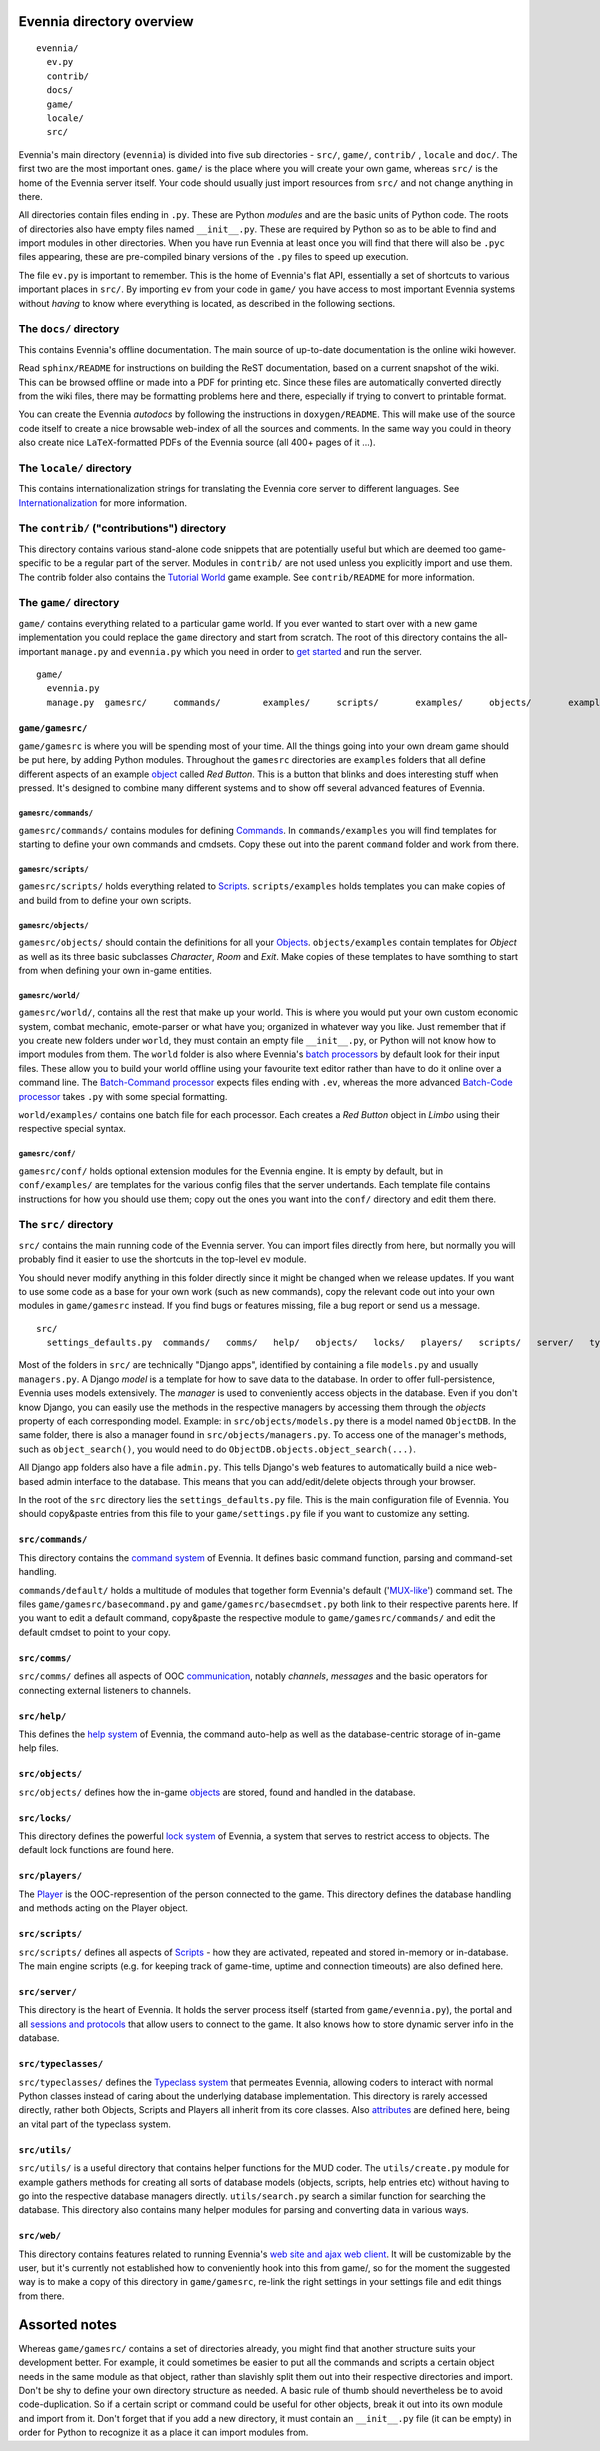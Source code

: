 Evennia directory overview
==========================

::

    evennia/  
      ev.py
      contrib/
      docs/   
      game/
      locale/ 
      src/

Evennia's main directory (``evennia``) is divided into five sub
directories - ``src/``, ``game/``, ``contrib/`` , ``locale`` and
``doc/``. The first two are the most important ones. ``game/`` is the
place where you will create your own game, whereas ``src/`` is the home
of the Evennia server itself. Your code should usually just import
resources from ``src/`` and not change anything in there.

All directories contain files ending in ``.py``. These are Python
*modules* and are the basic units of Python code. The roots of
directories also have empty files named ``__init__.py``. These are
required by Python so as to be able to find and import modules in other
directories. When you have run Evennia at least once you will find that
there will also be ``.pyc`` files appearing, these are pre-compiled
binary versions of the ``.py`` files to speed up execution.

The file ``ev.py`` is important to remember. This is the home of
Evennia's flat API, essentially a set of shortcuts to various important
places in ``src/``. By importing ``ev`` from your code in ``game/`` you
have access to most important Evennia systems without *having* to know
where everything is located, as described in the following sections.

The ``docs/`` directory
-----------------------

This contains Evennia's offline documentation. The main source of
up-to-date documentation is the online wiki however.

Read ``sphinx/README`` for instructions on building the ReST
documentation, based on a current snapshot of the wiki. This can be
browsed offline or made into a PDF for printing etc. Since these files
are automatically converted directly from the wiki files, there may be
formatting problems here and there, especially if trying to convert to
printable format.

You can create the Evennia *autodocs* by following the instructions in
``doxygen/README``. This will make use of the source code itself to
create a nice browsable web-index of all the sources and comments. In
the same way you could in theory also create nice ``LaTeX``-formatted
PDFs of the Evennia source (all 400+ pages of it ...).

The ``locale/`` directory
-------------------------

This contains internationalization strings for translating the Evennia
core server to different languages. See
`Internationalization <Internationalization.html>`_ for more
information.

The ``contrib/`` ("contributions") directory
--------------------------------------------

This directory contains various stand-alone code snippets that are
potentially useful but which are deemed too game-specific to be a
regular part of the server. Modules in ``contrib/`` are not used unless
you explicitly import and use them. The contrib folder also contains the
`Tutorial World <TutorialWorldIntroduction.html>`_ game example. See
``contrib/README`` for more information.

The ``game/`` directory
-----------------------

``game/`` contains everything related to a particular game world. If you
ever wanted to start over with a new game implementation you could
replace the ``game`` directory and start from scratch. The root of this
directory contains the all-important ``manage.py`` and ``evennia.py``
which you need in order to `get started <GettingStarted.html>`_ and run
the server.

::

    game/
      evennia.py
      manage.py  gamesrc/     commands/        examples/     scripts/       examples/     objects/       examples/     world/            examples/     conf/

``game/gamesrc/``
~~~~~~~~~~~~~~~~~

``game/gamesrc`` is where you will be spending most of your time. All
the things going into your own dream game should be put here, by adding
Python modules. Throughout the ``gamesrc`` directories are ``examples``
folders that all define different aspects of an example
`object <Objects.html>`_ called *Red Button*. This is a button that
blinks and does interesting stuff when pressed. It's designed to combine
many different systems and to show off several advanced features of
Evennia.

``gamesrc/commands/``
^^^^^^^^^^^^^^^^^^^^^

``gamesrc/commands/`` contains modules for defining
`Commands <Commands.html>`_. In ``commands/examples`` you will find
templates for starting to define your own commands and cmdsets. Copy
these out into the parent ``command`` folder and work from there.

``gamesrc/scripts/``
^^^^^^^^^^^^^^^^^^^^

``gamesrc/scripts/`` holds everything related to
`Scripts <Scripts.html>`_. ``scripts/examples`` holds templates you can
make copies of and build from to define your own scripts.

``gamesrc/objects/``
^^^^^^^^^^^^^^^^^^^^

``gamesrc/objects/`` should contain the definitions for all your
`Objects <Objects.html>`_. ``objects/examples`` contain templates for
*Object* as well as its three basic subclasses *Character*, *Room* and
*Exit*. Make copies of these templates to have somthing to start from
when defining your own in-game entities.

``gamesrc/world/``
^^^^^^^^^^^^^^^^^^

``gamesrc/world/``, contains all the rest that make up your world. This
is where you would put your own custom economic system, combat mechanic,
emote-parser or what have you; organized in whatever way you like. Just
remember that if you create new folders under ``world``, they must
contain an empty file ``__init__.py``, or Python will not know how to
import modules from them. The ``world`` folder is also where Evennia's
`batch processors <BatchProcessors.html>`_ by default look for their
input files. These allow you to build your world offline using your
favourite text editor rather than have to do it online over a command
line. The `Batch-Command processor <BatchCommandProcessor.html>`_
expects files ending with ``.ev``, whereas the more advanced `Batch-Code
processor <BatchCodeProcessor.html>`_ takes ``.py`` with some special
formatting.

``world/examples/`` contains one batch file for each processor. Each
creates a *Red Button* object in *Limbo* using their respective special
syntax.

``gamesrc/conf/``
^^^^^^^^^^^^^^^^^

``gamesrc/conf/`` holds optional extension modules for the Evennia
engine. It is empty by default, but in ``conf/examples/`` are templates
for the various config files that the server undertands. Each template
file contains instructions for how you should use them; copy out the
ones you want into the ``conf/`` directory and edit them there.

The ``src/`` directory
----------------------

``src/`` contains the main running code of the Evennia server. You can
import files directly from here, but normally you will probably find it
easier to use the shortcuts in the top-level ``ev`` module.

You should never modify anything in this folder directly since it might
be changed when we release updates. If you want to use some code as a
base for your own work (such as new commands), copy the relevant code
out into your own modules in ``game/gamesrc`` instead. If you find bugs
or features missing, file a bug report or send us a message.

::

    src/
      settings_defaults.py  commands/   comms/   help/   objects/   locks/   players/   scripts/   server/   typeclasses/   utils/   web/

Most of the folders in ``src/`` are technically "Django apps",
identified by containing a file ``models.py`` and usually
``managers.py``. A Django *model* is a template for how to save data to
the database. In order to offer full-persistence, Evennia uses models
extensively. The *manager* is used to conveniently access objects in the
database. Even if you don't know Django, you can easily use the methods
in the respective managers by accessing them through the *objects*
property of each corresponding model. Example: in
``src/objects/models.py`` there is a model named ``ObjectDB``. In the
same folder, there is also a manager found in
``src/objects/managers.py``. To access one of the manager's methods,
such as ``object_search()``, you would need to do
``ObjectDB.objects.object_search(...)``.

All Django app folders also have a file ``admin.py``. This tells
Django's web features to automatically build a nice web-based admin
interface to the database. This means that you can add/edit/delete
objects through your browser.

In the root of the ``src`` directory lies the ``settings_defaults.py``
file. This is the main configuration file of Evennia. You should
copy&paste entries from this file to your ``game/settings.py`` file if
you want to customize any setting.

``src/commands/``
~~~~~~~~~~~~~~~~~

This directory contains the `command system <Commands.html>`_ of
Evennia. It defines basic command function, parsing and command-set
handling.

``commands/default/`` holds a multitude of modules that together form
Evennia's default ('`MUX-like <UsingMUXAsAStandard.html>`_\ ') command
set. The files ``game/gamesrc/basecommand.py`` and
``game/gamesrc/basecmdset.py`` both link to their respective parents
here. If you want to edit a default command, copy&paste the respective
module to ``game/gamesrc/commands/`` and edit the default cmdset to
point to your copy.

``src/comms/``
~~~~~~~~~~~~~~

``src/comms/`` defines all aspects of OOC
`communication <Communications.html>`_, notably *channels*, *messages*
and the basic operators for connecting external listeners to channels.

``src/help/``
~~~~~~~~~~~~~

This defines the `help system <HelpSystem.html>`_ of Evennia, the
command auto-help as well as the database-centric storage of in-game
help files.

``src/objects/``
~~~~~~~~~~~~~~~~

``src/objects/`` defines how the in-game `objects <Objects.html>`_ are
stored, found and handled in the database.

``src/locks/``
~~~~~~~~~~~~~~

This directory defines the powerful `lock system <Locks.html>`_ of
Evennia, a system that serves to restrict access to objects. The default
lock functions are found here.

``src/players/``
~~~~~~~~~~~~~~~~

The `Player <Players.html>`_ is the OOC-represention of the person
connected to the game. This directory defines the database handling and
methods acting on the Player object.

``src/scripts/``
~~~~~~~~~~~~~~~~

``src/scripts/`` defines all aspects of `Scripts <Scripts.html>`_ - how
they are activated, repeated and stored in-memory or in-database. The
main engine scripts (e.g. for keeping track of game-time, uptime and
connection timeouts) are also defined here.

``src/server/``
~~~~~~~~~~~~~~~

This directory is the heart of Evennia. It holds the server process
itself (started from ``game/evennia.py``), the portal and all `sessions
and protocols <SessionProtocols.html>`_ that allow users to connect to
the game. It also knows how to store dynamic server info in the
database.

``src/typeclasses/``
~~~~~~~~~~~~~~~~~~~~

``src/typeclasses/`` defines the `Typeclass system <Typeclasses.html>`_
that permeates Evennia, allowing coders to interact with normal Python
classes instead of caring about the underlying database implementation.
This directory is rarely accessed directly, rather both Objects, Scripts
and Players all inherit from its core classes. Also
`attributes <Attributes.html>`_ are defined here, being an vital part of
the typeclass system.

``src/utils/``
~~~~~~~~~~~~~~

``src/utils/`` is a useful directory that contains helper functions for
the MUD coder. The ``utils/create.py`` module for example gathers
methods for creating all sorts of database models (objects, scripts,
help entries etc) without having to go into the respective database
managers directly. ``utils/search.py`` search a similar function for
searching the database. This directory also contains many helper modules
for parsing and converting data in various ways.

``src/web/``
~~~~~~~~~~~~

This directory contains features related to running Evennia's `web site
and ajax web client <WebFeatures.html>`_. It will be customizable by the
user, but it's currently not established how to conveniently hook into
this from game/, so for the moment the suggested way is to make a copy
of this directory in ``game/gamesrc``, re-link the right settings in
your settings file and edit things from there.

Assorted notes
==============

Whereas ``game/gamesrc/`` contains a set of directories already, you
might find that another structure suits your development better. For
example, it could sometimes be easier to put all the commands and
scripts a certain object needs in the same module as that object, rather
than slavishly split them out into their respective directories and
import. Don't be shy to define your own directory structure as needed. A
basic rule of thumb should nevertheless be to avoid code-duplication. So
if a certain script or command could be useful for other objects, break
it out into its own module and import from it. Don't forget that if you
add a new directory, it must contain an ``__init__.py`` file (it can be
empty) in order for Python to recognize it as a place it can import
modules from.
